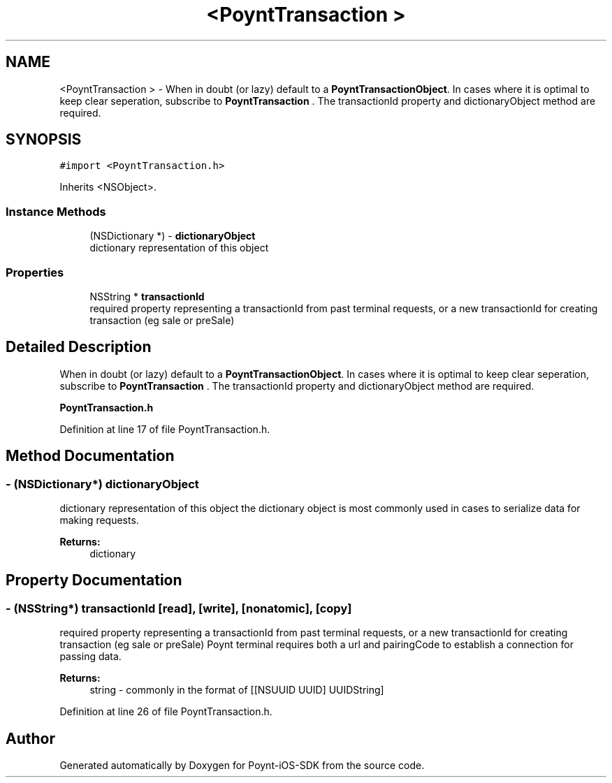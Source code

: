 .TH "<PoyntTransaction >" 3 "Fri Nov 18 2016" "Version 0.1" "Poynt-iOS-SDK" \" -*- nroff -*-
.ad l
.nh
.SH NAME
<PoyntTransaction > \- When in doubt (or lazy) default to a \fBPoyntTransactionObject\fP\&. In cases where it is optimal to keep clear seperation, subscribe to \fBPoyntTransaction\fP \&. The transactionId property and dictionaryObject method are required\&.  

.SH SYNOPSIS
.br
.PP
.PP
\fC#import <PoyntTransaction\&.h>\fP
.PP
Inherits <NSObject>\&.
.SS "Instance Methods"

.in +1c
.ti -1c
.RI "(NSDictionary *) \- \fBdictionaryObject\fP"
.br
.RI "dictionary representation of this object "
.in -1c
.SS "Properties"

.in +1c
.ti -1c
.RI "NSString * \fBtransactionId\fP"
.br
.RI "required property representing a transactionId from past terminal requests, or a new transactionId for creating transaction (eg sale or preSale) "
.in -1c
.SH "Detailed Description"
.PP 
When in doubt (or lazy) default to a \fBPoyntTransactionObject\fP\&. In cases where it is optimal to keep clear seperation, subscribe to \fBPoyntTransaction\fP \&. The transactionId property and dictionaryObject method are required\&. 

\fBPoyntTransaction\&.h\fP 
.PP
Definition at line 17 of file PoyntTransaction\&.h\&.
.SH "Method Documentation"
.PP 
.SS "\- (NSDictionary*) dictionaryObject "

.PP
dictionary representation of this object the dictionary object is most commonly used in cases to serialize data for making requests\&.
.PP
\fBReturns:\fP
.RS 4
dictionary 
.RE
.PP

.SH "Property Documentation"
.PP 
.SS "\- (NSString*) transactionId\fC [read]\fP, \fC [write]\fP, \fC [nonatomic]\fP, \fC [copy]\fP"

.PP
required property representing a transactionId from past terminal requests, or a new transactionId for creating transaction (eg sale or preSale) Poynt terminal requires both a url and pairingCode to establish a connection for passing data\&.
.PP
\fBReturns:\fP
.RS 4
string - commonly in the format of \fC\fP[[NSUUID UUID] UUIDString] 
.RE
.PP

.PP
Definition at line 26 of file PoyntTransaction\&.h\&.

.SH "Author"
.PP 
Generated automatically by Doxygen for Poynt-iOS-SDK from the source code\&.

